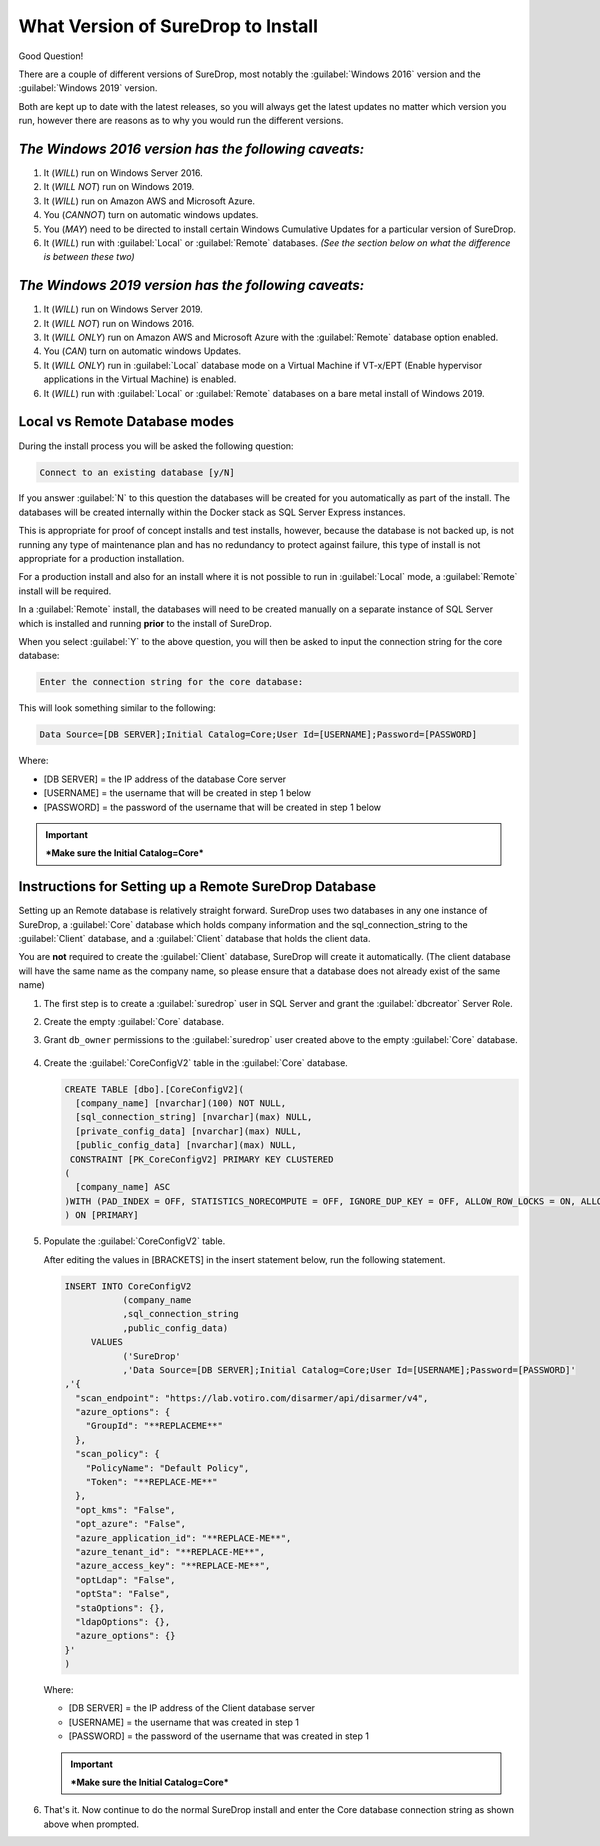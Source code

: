 What Version of SureDrop to Install
===================================

Good Question!

There are a couple of different versions of SureDrop, most notably the
:guilabel:`Windows 2016` version and the :guilabel:`Windows 2019` version.

Both are kept up to date with the latest releases, so you will always
get the latest updates no matter which version you run, however there
are reasons as to why you would run the different versions.

*The Windows 2016 version has the following caveats:*
-----------------------------------------------------

#. It (*WILL*) run on Windows Server 2016.
#. It (*WILL NOT*) run on Windows 2019.
#. It (*WILL*) run on Amazon AWS and Microsoft Azure.
#. You (*CANNOT*) turn on automatic windows updates.
#. You (*MAY*) need to be directed to install certain Windows Cumulative
   Updates for a particular version of SureDrop.
#. It (*WILL*) run with :guilabel:`Local` or :guilabel:`Remote` databases.
   *(See the section below on what the difference is between these two)*

*The Windows 2019 version has the following caveats:*
-----------------------------------------------------

#. It (*WILL*) run on Windows Server 2019.
#. It (*WILL NOT*) run on Windows 2016.
#. It (*WILL ONLY*) run on Amazon AWS and Microsoft Azure with the
   :guilabel:`Remote` database option enabled.
#. You (*CAN*) turn on automatic windows Updates.
#. It (*WILL ONLY*) run in :guilabel:`Local` database mode on a Virtual Machine
   if VT-x/EPT (Enable hypervisor applications in the Virtual Machine)
   is enabled.
#. It (*WILL*) run with :guilabel:`Local` or :guilabel:`Remote` databases on a bare
   metal install of Windows 2019.

**Local** vs **Remote** Database modes
--------------------------------------

During the install process you will be asked the following question:

.. code:: sh

    Connect to an existing database [y/N]

If you answer :guilabel:`N` to this question the databases will be created for
you automatically as part of the install. The databases will be created
internally within the Docker stack as SQL Server Express instances.

This is appropriate for proof of concept installs and test installs,
however, because the database is not backed up, is not running any type
of maintenance plan and has no redundancy to protect against failure,
this type of install is not appropriate for a production installation.

For a production install and also for an install where it is not
possible to run in :guilabel:`Local` mode, a :guilabel:`Remote` install will be
required.

In a :guilabel:`Remote` install, the databases will need to be created manually
on a separate instance of SQL Server which is installed and running
**prior** to the install of SureDrop.

When you select :guilabel:`Y` to the above question, you will then be asked to
input the connection string for the core database:

.. code:: sh

   Enter the connection string for the core database:

This will look something similar to the following:

.. code:: sh

   Data Source=[DB SERVER];Initial Catalog=Core;User Id=[USERNAME];Password=[PASSWORD]

Where:

-  [DB SERVER] = the IP address of the database Core server
-  [USERNAME] = the username that will be created in step 1 below
-  [PASSWORD] = the password of the username that will be created in
   step 1 below

.. Important::
   ***Make sure the Initial Catalog=Core***

.. _remote-db:

Instructions for Setting up a Remote SureDrop Database
------------------------------------------------------

Setting up an Remote database is relatively straight forward. SureDrop
uses two databases in any one instance of SureDrop, a :guilabel:`Core` database
which holds company information and the sql\_connection\_string to the
:guilabel:`Client` database, and a :guilabel:`Client` database that holds the client
data.

You are **not** required to create the :guilabel:`Client` database, SureDrop
will create it automatically. (The client database will have the same name as 
the company name, so please ensure that a database does not already exist of 
the same name)

#. The first step is to create a :guilabel:`suredrop` user in SQL Server and grant the :guilabel:`dbcreator` Server Role.

#. Create the empty :guilabel:`Core` database.

#. Grant ``db_owner`` permissions to the :guilabel:`suredrop` user created above to the empty :guilabel:`Core` database.

   .. figure:: ../images/2.10.0/db-permissions.png
      :alt: DB permissions

#. Create the :guilabel:`CoreConfigV2` table in the :guilabel:`Core` database.

   .. code:: SQL

       CREATE TABLE [dbo].[CoreConfigV2](
         [company_name] [nvarchar](100) NOT NULL,
         [sql_connection_string] [nvarchar](max) NULL,
         [private_config_data] [nvarchar](max) NULL,
         [public_config_data] [nvarchar](max) NULL,
        CONSTRAINT [PK_CoreConfigV2] PRIMARY KEY CLUSTERED
       (
         [company_name] ASC
       )WITH (PAD_INDEX = OFF, STATISTICS_NORECOMPUTE = OFF, IGNORE_DUP_KEY = OFF, ALLOW_ROW_LOCKS = ON, ALLOW_PAGE_LOCKS = ON) ON     [PRIMARY]
       ) ON [PRIMARY]

#. Populate the :guilabel:`CoreConfigV2` table.

   After editing the values in [BRACKETS] in the insert statement below,
   run the following statement.

   .. code:: SQL

       INSERT INTO CoreConfigV2
                  (company_name
                  ,sql_connection_string
                  ,public_config_data)
            VALUES
                  ('SureDrop'
                  ,'Data Source=[DB SERVER];Initial Catalog=Core;User Id=[USERNAME];Password=[PASSWORD]'
       ,'{
         "scan_endpoint": "https://lab.votiro.com/disarmer/api/disarmer/v4",
         "azure_options": {
           "GroupId": "**REPLACEME**"
         },
         "scan_policy": {
           "PolicyName": "Default Policy",
           "Token": "**REPLACE-ME**"
         },
         "opt_kms": "False",
         "opt_azure": "False",
         "azure_application_id": "**REPLACE-ME**",
         "azure_tenant_id": "**REPLACE-ME**",
         "azure_access_key": "**REPLACE-ME**",
         "optLdap": "False",
         "optSta": "False",
         "staOptions": {},
         "ldapOptions": {},
         "azure_options": {}
       }'
       )

   Where:

   -  [DB SERVER] = the IP address of the Client database server
   -  [USERNAME] = the username that was created in step 1
   -  [PASSWORD] = the password of the username that was created in step 1


   .. Important::

      ***Make sure the Initial Catalog=Core***

#. That's it. Now continue to do the normal SureDrop install and enter
   the Core database connection string as shown above when prompted.

